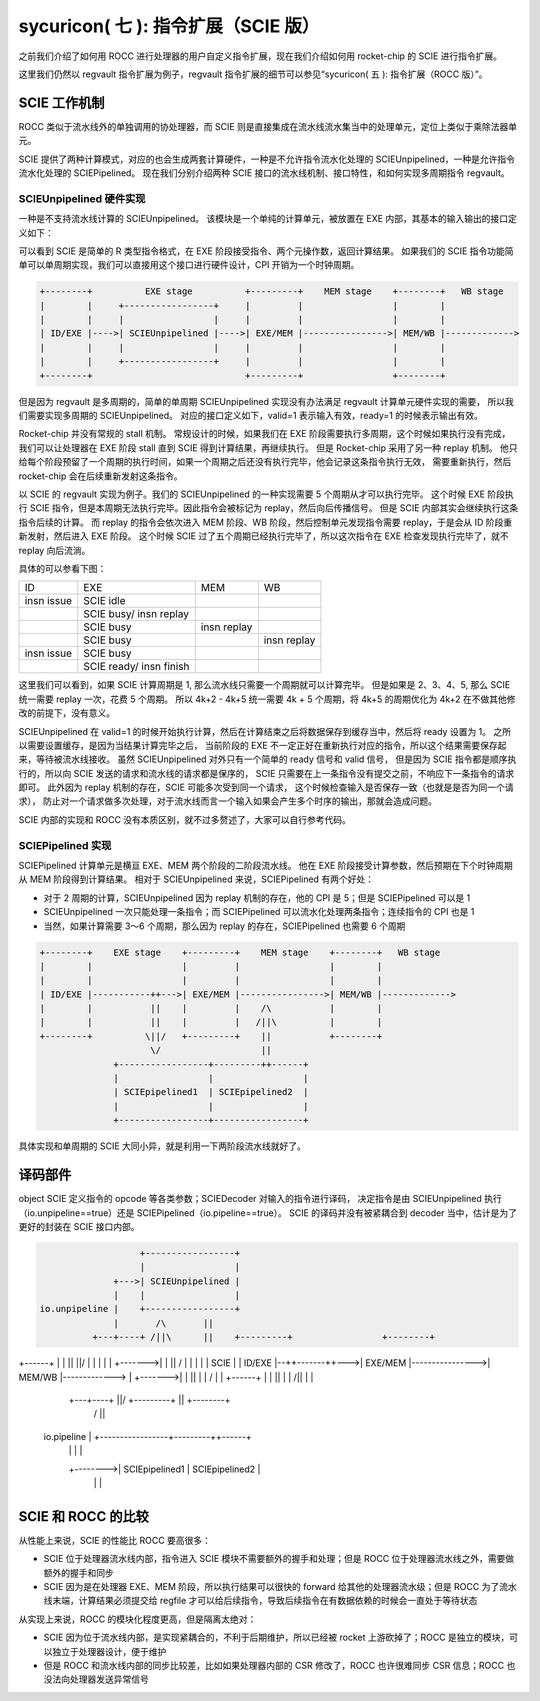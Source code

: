 sycuricon( 七 ): 指令扩展（SCIE 版）
======================================

之前我们介绍了如何用 ROCC 进行处理器的用户自定义指令扩展，现在我们介绍如何用 rocket-chip 的 SCIE 进行指令扩展。

这里我们仍然以 regvault 指令扩展为例子，regvault 指令扩展的细节可以参见“sycuricon( 五 ): 指令扩展（ROCC 版）”。

SCIE 工作机制
~~~~~~~~~~~~~~~~~~~~~~~~~~~~~~~~~

ROCC 类似于流水线外的单独调用的协处理器，而 SCIE 则是直接集成在流水线流水集当中的处理单元，定位上类似于乘除法器单元。

SCIE 提供了两种计算模式，对应的也会生成两套计算硬件，一种是不允许指令流水化处理的 SCIEUnpipelined，一种是允许指令流水化处理的 SCIEPipelined。
现在我们分别介绍两种 SCIE 接口的流水线机制、接口特性，和如何实现多周期指令 regvault。

SCIEUnpipelined 硬件实现
----------------------------------

一种是不支持流水线计算的 SCIEUnpipelined。
该模块是一个单纯的计算单元，被放置在 EXE 内部，其基本的输入输出的接口定义如下：

.. remotecode:: ../_static/tmp/scie_unpipeline_default_define
	:url: https://github.com/Phantom1003/rocket-chip/blob/025184e1a0fdd8338eb0f66ad9ab33587b619854/src/main/scala/scie/SCIE.scala
	:language: scala
	:type: github-permalink
	:lines: 55-63
	:caption: SCIEUnpipelined 接口定义

可以看到 SCIE 是简单的 R 类型指令格式，在 EXE 阶段接受指令、两个元操作数，返回计算结果。
如果我们的 SCIE 指令功能简单可以单周期实现，我们可以直接用这个接口进行硬件设计，CPI 开销为一个时钟周期。

.. code-block:: text

    +--------+          EXE stage          +---------+    MEM stage    +--------+   WB stage         
    |        |     +-----------------+     |         |                 |        |
    |        |     |                 |     |         |                 |        |
    | ID/EXE |---->| SCIEUnpipelined |---->| EXE/MEM |---------------->| MEM/WB |------------->
    |        |     |                 |     |         |                 |        |
    |        |     +-----------------+     |         |                 |        | 
    +--------+                             +---------+                 +--------+ 

但是因为 regvault 是多周期的，简单的单周期 SCIEUnpipelined 实现没有办法满足 regvault 计算单元硬件实现的需要，
所以我们需要实现多周期的 SCIEUnpipelined。
对应的接口定义如下，valid=1 表示输入有效，ready=1 的时候表示输出有效。

.. remotecode:: ../_static/tmp/scie_unpipeline_multicycle_define
	:url: https://github.com/Phantom1003/rocket-chip/blob/53d8185a0e5cc1258acaccb60a89bfd60cbc58a1/src/main/scala/scie/SCIE.scala
	:language: scala
	:type: github-permalink
	:lines: 43-52
	:caption: SCIEUnpipelined 多周期接口定义

Rocket-chip 并没有常规的 stall 机制。
常规设计的时候，如果我们在 EXE 阶段需要执行多周期，这个时候如果执行没有完成，
我们可以让处理器在 EXE 阶段 stall 直到 SCIE 得到计算结果，再继续执行。
但是 Rocket-chip 采用了另一种 replay 机制。
他只给每个阶段预留了一个周期的执行时间，如果一个周期之后还没有执行完毕，他会记录这条指令执行无效，
需要重新执行，然后 rocket-chip 会在后续重新发射这条指令。

以 SCIE 的 regvault 实现为例子。我们的 SCIEUnpipelined 的一种实现需要 5 个周期从才可以执行完毕。
这个时候 EXE 阶段执行 SCIE 指令，但是本周期无法执行完毕。因此指令会被标记为 replay，然后向后传播信号。
但是 SCIE 内部其实会继续执行这条指令后续的计算。
而 replay 的指令会依次进入 MEM 阶段、WB 阶段，然后控制单元发现指令需要 replay，于是会从 ID 阶段重新发射，然后进入 EXE 阶段。
这个时候 SCIE 过了五个周期已经执行完毕了，所以这次指令在 EXE 检查发现执行完毕了，就不 replay 向后流淌。

具体的可以参看下图：

+-----------+-----------+-----------+-----------+
|     ID    |   EXE     |    MEM    |     WB    |
+-----------+-----------+-----------+-----------+
|           |SCIE idle  |           |           |
| insn issue|           |           |           |
+-----------+-----------+-----------+-----------+
|           |SCIE busy/ |           |           |
|           |insn replay|           |           |
+-----------+-----------+-----------+-----------+
|           |SCIE busy  |           |           |
|           |           |insn replay|           |
+-----------+-----------+-----------+-----------+
|           |SCIE busy  |           |           |
|           |           |           |insn replay|
+-----------+-----------+-----------+-----------+
|           |SCIE busy  |           |           |
|insn issue |           |           |           |
+-----------+-----------+-----------+-----------+
|           |SCIE ready/|           |           |
|           |insn finish|           |           |
+-----------+-----------+-----------+-----------+

这里我们可以看到，如果 SCIE 计算周期是 1, 那么流水线只需要一个周期就可以计算完毕。
但是如果是 2、3、4、5, 那么 SCIE 统一需要 replay 一次，花费 5 个周期。
所以 4k+2 - 4k+5 统一需要 4k + 5 个周期，将 4k+5 的周期优化为 4k+2 在不做其他修改的前提下，没有意义。

.. remotecode:: ../_static/tmp/scie_unpipeline_pipeline_link
	:url: https://github.com/Phantom1003/rocket-chip/blob/53d8185a0e5cc1258acaccb60a89bfd60cbc58a1/src/main/scala/rocket/RocketCore.scala
	:language: scala
	:type: github-permalink
	:lines: 392-401
	:caption: SCIEUnpipelined 流水线连接

SCIEUnpipelined 在 valid=1 的时候开始执行计算，然后在计算结束之后将数据保存到缓存当中，然后将 ready 设置为 1。
之所以需要设置缓存，是因为当结果计算完毕之后，
当前阶段的 EXE 不一定正好在重新执行对应的指令，所以这个结果需要保存起来，等待被流水线接收。
虽然 SCIEUnpipelined 对外只有一个简单的 ready 信号和 valid 信号，
但是因为 SCIE 指令都是顺序执行的，所以向 SCIE 发送的请求和流水线的请求都是保序的，
SCIE 只需要在上一条指令没有提交之前，不响应下一条指令的请求即可。
此外因为 replay 机制的存在，SCIE 可能多次受到同一个请求，
这个时候检查输入是否保存一致（也就是是否为同一个请求），
防止对一个请求做多次处理，对于流水线而言一个输入如果会产生多个时序的输出，那就会造成问题。

.. remotecode:: ../_static/tmp/scie_unpipeline_pipeline_link
	:url: https://github.com/Phantom1003/rocket-chip/blob/53d8185a0e5cc1258acaccb60a89bfd60cbc58a1/src/main/scala/rocket/RocketCore.scala
	:language: scala
	:type: github-permalink
	:lines: 498-504
	:caption: SCIEUnpipelined replay

SCIE 内部的实现和 ROCC 没有本质区别，就不过多赘述了，大家可以自行参考代码。

SCIEPipelined 实现
---------------------------------

SCIEPipelined 计算单元是横亘 EXE、MEM 两个阶段的二阶段流水线。
他在 EXE 阶段接受计算参数，然后预期在下个时钟周期从 MEM 阶段得到计算结果。
相对于 SCIEUnpipelined 来说，SCIEPipelined 有两个好处：

* 对于 2 周期的计算，SCIEUnpipelined 因为 replay 机制的存在，他的 CPI 是 5；但是 SCIEPipelined 可以是 1
* SCIEUnpipelined 一次只能处理一条指令；而 SCIEPipelined 可以流水化处理两条指令；连续指令的 CPI 也是 1
* 当然，如果计算需要 3～6 个周期，那么因为 replay 的存在，SCIEPipelined 也需要 6 个周期

.. code-block:: text     
                            

    +--------+    EXE stage    +---------+    MEM stage    +--------+   WB stage         
    |        |                 |         |                 |        |
    |        |                 |         |                 |        |
    | ID/EXE |-----------++--->| EXE/MEM |---------------->| MEM/WB |------------->
    |        |           ||    |         |    /\           |        |
    |        |           ||    |         |   /||\          |        | 
    +--------+          \||/   +---------+    ||           +--------+ 
                         \/                   ||
                  +-----------------+---------++------+     
                  |                 |                 |     
                  | SCIEpipelined1  | SCIEpipelined2  |
                  |                 |                 |     
                  +-----------------+-----------------+

具体实现和单周期的 SCIE 大同小异，就是利用一下两阶段流水线就好了。

译码部件
~~~~~~~~~~~~~~~~~~~~~~~~~~~~~

object SCIE 定义指令的 opcode 等各类参数；SCIEDecoder 对输入的指令进行译码，
决定指令是由 SCIEUnpipelined 执行（io.unpipeline==true）还是 SCIEPipelined（io.pipeline==true）。
SCIE 的译码并没有被紧耦合到 decoder 当中，估计是为了更好的封装在 SCIE 接口内部。

.. remotecode:: ../_static/tmp/scie_unpipeline_multicycle_define
	:url: https://github.com/Phantom1003/rocket-chip/blob/53d8185a0e5cc1258acaccb60a89bfd60cbc58a1/src/main/scala/scie/SCIE.scala
	:language: scala
	:type: github-permalink
	:lines: 23-41
	:caption: SCIEDecoder 定义
                             
.. code-block:: text

                         +-----------------+     
                         |                 |     
                    +--->| SCIEUnpipelined |
                    |    |                 |     
      io.unpipeline |    +-----------------+
                    |       /\       ||
                +---+----+ /||\      ||    +---------+                 +--------+      
+------+        |        |  ||      \||/   |         |                 |        |
|      +------->|        |  ||       \/    |         |                 |        |
| SCIE |        | ID/EXE |--++-------++--->| EXE/MEM |---------------->| MEM/WB |------------->
|      +------->|        |           ||    |         |    /\           |        |
+------+        |        |           ||    |         |   /||\          |        | 
                +---+----+          \||/   +---------+    ||           +--------+ 
                    |                \/                   ||
        io.pipeline |         +-----------------+---------++------+     
                    |         |                 |                 |     
                    +-------->| SCIEpipelined1  | SCIEpipelined2  |
                              |                 |                 |     
                              +-----------------+-----------------+

SCIE 和 ROCC 的比较
~~~~~~~~~~~~~~~~~~~~~~~~~~~~~~~~~~

从性能上来说，SCIE 的性能比 ROCC 要高很多：

* SCIE 位于处理器流水线内部，指令进入 SCIE 模块不需要额外的握手和处理；但是 ROCC 位于处理器流水线之外，需要做额外的握手和同步
* SCIE 因为是在处理器 EXE、MEM 阶段，所以执行结果可以很快的 forward 给其他的处理器流水级；但是 ROCC 为了流水线末端，计算结果必须提交给 regfile 才可以给后续指令，导致后续指令在有数据依赖的时候会一直处于等待状态

从实现上来说，ROCC 的模块化程度更高，但是隔离太绝对：

* SCIE 因为位于流水线内部，是实现紧耦合的，不利于后期维护，所以已经被 rocket 上游砍掉了；ROCC 是独立的模块，可以独立于处理器设计，便于维护
* 但是 ROCC 和流水线内部的同步比较差，比如如果处理器内部的 CSR 修改了，ROCC 也许很难同步 CSR 信息；ROCC 也没法向处理器发送异常信号

